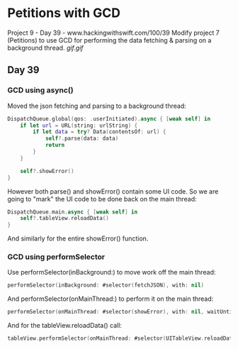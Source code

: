 * Petitions with GCD
Project 9 - Day 39 - www.hackingwithswift.com/100/39
Modify project 7 (Petitions) to use GCD for performing the data fetching & parsing on a background thread.
[[gif.gif]]
** Day 39

*** GCD using async()
Moved the json fetching and parsing to a background thread:
#+BEGIN_SRC Swift
        DispatchQueue.global(qos: .userInitiated).async { [weak self] in
            if let url = URL(string: urlString) {
                if let data = try? Data(contentsOf: url) {
                    self?.parse(data: data)
                    return
                }
            }
            
            self?.showError()
        }
#+END_SRC
However both parse() and showError() contain some UI code.
So we are going to "mark" the UI code to be done back on the main thread:
#+BEGIN_SRC Swift
            DispatchQueue.main.async { [weak self] in
                self?.tableView.reloadData()
            }
#+END_SRC
And similarly for the entire showError() function.

*** GCD using performSelector

Use performSelector(inBackground:) to move work off the main thread:

#+BEGIN_SRC Swift
performSelector(inBackground: #selector(fetchJSON), with: nil)
#+END_SRC

And performSelector(onMainThread:) to perform it on the main thread:

#+BEGIN_SRC Swift
performSelector(onMainThread: #selector(showError), with: nil, waitUntilDone: false)
#+END_SRC

And for the tableView.reloadData() call:

#+BEGIN_SRC Swift
tableView.performSelector(onMainThread: #selector(UITableView.reloadData), with: nil, waitUntilDone: false)
#+END_SRC

